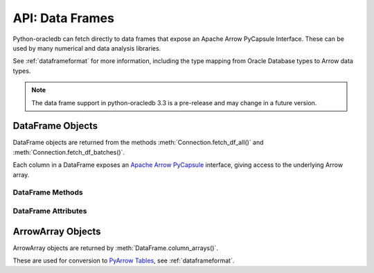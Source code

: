 .. _oracledataframe:

****************
API: Data Frames
****************

Python-oracledb can fetch directly to data frames that expose an Apache Arrow
PyCapsule Interface. These can be used by many numerical and data analysis
libraries.

See :ref:`dataframeformat` for more information, including the type mapping
from Oracle Database types to Arrow data types.

.. note::

    The data frame support in python-oracledb 3.3 is a pre-release and may
    change in a future version.

.. _oracledataframeobj:

DataFrame Objects
=================

DataFrame objects are returned from the methods
:meth:`Connection.fetch_df_all()` and :meth:`Connection.fetch_df_batches()`.

Each column in a DataFrame exposes an `Apache Arrow PyCapsule
<https://arrow.apache.org/docs/format/CDataInterface/PyCapsuleInterface.html>`__
interface, giving access to the underlying Arrow array.

.. dbapiobjectextension::

.. versionchanged:: 3.3.0

    Removed the prefix "Oracle" from the class name.

.. versionadded:: 3.0.0

.. _oracledataframemeth:

DataFrame Methods
-----------------

.. method:: DataFrame.column_arrays()

    Returns a list of :ref:`ArrowArray <oraclearrowarrayobj>` objects,
    each containing a select list column.

.. method:: DataFrame.column_names()

    Returns a list of the column names in the data frame.

.. method:: DataFrame.get_column(i)

    Returns an :ref:`ArrowArray <oraclearrowarrayobj>` object for the column
    at the given index ``i``.

.. method:: DataFrame.get_column_by_name(name)

    Returns an :ref:`ArrowArray <oraclearrowarrayobj>` object for the column
    with the given name ``name``.

.. method:: DataFrame.num_columns()

   Returns the number of columns in the data frame.

.. method:: DataFrame.num_rows()

   Returns the number of rows in the data frame.

.. _oracledataframeattr:

DataFrame Attributes
--------------------

.. attribute:: DataFrame.metadata

    This read-only attribute returns the metadata for the data frame as a
    dictionary with keys ``num_columns``, ``num_rows``, and ``num_chunks``,
    showing the number of columns, rows, and chunks, respectively. The number
    of chunks is always 1 in python-oracledb.

.. _oraclearrowarrayobj:

ArrowArray Objects
==================

ArrowArray objects are returned by :meth:`DataFrame.column_arrays()`.

These are used for conversion to `PyArrow Tables
<https://arrow.apache.org/docs/python/generated/pyarrow.Table.html>`__, see
:ref:`dataframeformat`.

.. versionchanged:: 3.3.0

    Removed the prefix "Oracle" from the class name.

.. versionadded:: 3.0.0
